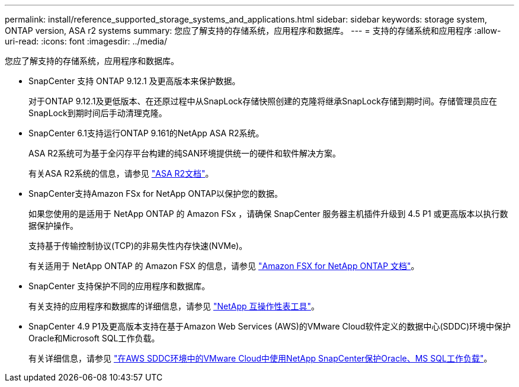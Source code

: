 ---
permalink: install/reference_supported_storage_systems_and_applications.html 
sidebar: sidebar 
keywords: storage system, ONTAP version, ASA r2 systems 
summary: 您应了解支持的存储系统，应用程序和数据库。 
---
= 支持的存储系统和应用程序
:allow-uri-read: 
:icons: font
:imagesdir: ../media/


[role="lead"]
您应了解支持的存储系统，应用程序和数据库。

* SnapCenter 支持 ONTAP 9.12.1 及更高版本来保护数据。
+
对于ONTAP 9.12.1及更低版本、在还原过程中从SnapLock存储快照创建的克隆将继承SnapLock存储到期时间。存储管理员应在SnapLock到期时间后手动清理克隆。

* SnapCenter 6.1支持运行ONTAP 9.161的NetApp ASA R2系统。
+
ASA R2系统可为基于全闪存平台构建的纯SAN环境提供统一的硬件和软件解决方案。

+
有关ASA R2系统的信息，请参见 https://docs.netapp.com/us-en/asa-r2/index.html["ASA R2文档"^]。

* SnapCenter支持Amazon FSx for NetApp ONTAP以保护您的数据。
+
如果您使用的是适用于 NetApp ONTAP 的 Amazon FSx ，请确保 SnapCenter 服务器主机插件升级到 4.5 P1 或更高版本以执行数据保护操作。

+
支持基于传输控制协议(TCP)的非易失性内存快速(NVMe)。

+
有关适用于 NetApp ONTAP 的 Amazon FSX 的信息，请参见 https://docs.aws.amazon.com/fsx/latest/ONTAPGuide/what-is-fsx-ontap.html["Amazon FSX for NetApp ONTAP 文档"^]。

* SnapCenter 支持保护不同的应用程序和数据库。
+
有关支持的应用程序和数据库的详细信息，请参见 https://imt.netapp.com/matrix/imt.jsp?components=121074;&solution=1257&isHWU&src=IMT["NetApp 互操作性表工具"^]。

* SnapCenter 4.9 P1及更高版本支持在基于Amazon Web Services (AWS)的VMware Cloud软件定义的数据中心(SDDC)环境中保护Oracle和Microsoft SQL工作负载。
+
有关详细信息，请参见 https://community.netapp.com/t5/Tech-ONTAP-Blogs/Protect-Oracle-MS-SQL-workloads-using-NetApp-SnapCenter-in-VMware-Cloud-on-AWS/ba-p/449168["在AWS SDDC环境中的VMware Cloud中使用NetApp SnapCenter保护Oracle、MS SQL工作负载"]。


